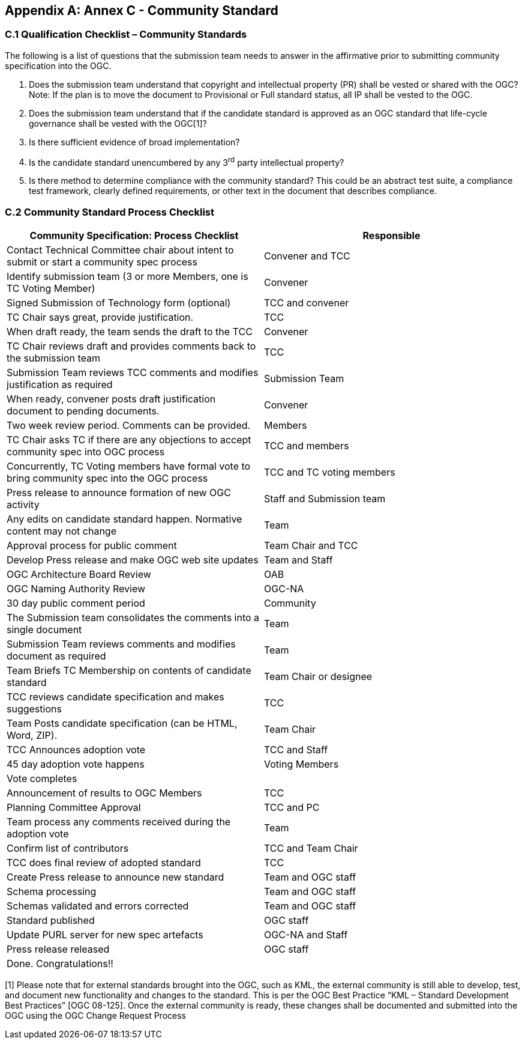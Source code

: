 
[[annex-c---community-standard]]
[appendix,obligation=informative]
== Annex C - Community Standard

[[c.1-qualification-checklist-community-standards]]
=== C.1 Qualification Checklist – Community Standards

The following is a list of questions that the submission team needs to answer in the affirmative prior to submitting community specification into the OGC.

1.  Does the submission team understand that copyright and intellectual property (PR) shall be vested or shared with the OGC? Note: If the plan is to move the document to Provisional or Full standard status, all IP shall be vested to the OGC.
2.  Does the submission team understand that if the candidate standard is approved as an OGC standard that life-cycle governance shall be vested with the OGC[1]?
3.  Is there sufficient evidence of broad implementation?
4.  Is the candidate standard unencumbered by any 3^rd^ party intellectual property?
5.  Is there method to determine compliance with the community standard? This could be an abstract test suite, a compliance test framework, clearly defined requirements, or other text in the document that describes compliance.

[[c.2-community-standard-process-checklist]]
=== C.2 Community Standard Process Checklist

[cols=",",options="header",]
|========================================================================================================================
|Community Specification: Process Checklist |Responsible
|Contact Technical Committee chair about intent to submit or start a community spec process |Convener and TCC
|Identify submission team (3 or more Members, one is TC Voting Member) |Convener
|Signed Submission of Technology form (optional) |TCC and convener
|TC Chair says great, provide justification. |TCC
|When draft ready, the team sends the draft to the TCC |Convener
|TC Chair reviews draft and provides comments back to the submission team |TCC
|Submission Team reviews TCC comments and modifies justification as required |Submission Team
|When ready, convener posts draft justification document to pending documents. |Convener
|Two week review period. Comments can be provided. |Members
|TC Chair asks TC if there are any objections to accept community spec into OGC process |TCC and members
|Concurrently, TC Voting members have formal vote to bring community spec into the OGC process |TCC and TC voting members
|Press release to announce formation of new OGC activity |Staff and Submission team
|Any edits on candidate standard happen. Normative content may not change |Team
|Approval process for public comment |Team Chair and TCC
|Develop Press release and make OGC web site updates |Team and Staff
|OGC Architecture Board Review |OAB
|OGC Naming Authority Review |OGC-NA
|30 day public comment period |Community
|The Submission team consolidates the comments into a single document |Team
|Submission Team reviews comments and modifies document as required |Team
|Team Briefs TC Membership on contents of candidate standard |Team Chair or designee
|TCC reviews candidate specification and makes suggestions |TCC
|Team Posts candidate specification (can be HTML, Word, ZIP). |Team Chair
|TCC Announces adoption vote |TCC and Staff
|45 day adoption vote happens |Voting Members
|Vote completes |
|Announcement of results to OGC Members |TCC
|Planning Committee Approval |TCC and PC
|Team process any comments received during the adoption vote |Team
|Confirm list of contributors |TCC and Team Chair
|TCC does final review of adopted standard |TCC
|Create Press release to announce new standard |Team and OGC staff
|Schema processing |Team and OGC staff
|Schemas validated and errors corrected |Team and OGC staff
|Standard published |OGC staff
|Update PURL server for new spec artefacts |OGC-NA and Staff
|Press release released |OGC staff
|Done. Congratulations!! |
|========================================================================================================================

[1] Please note that for external standards brought into the OGC, such as KML, the external community is still able to develop, test, and document new functionality and changes to the standard. This is per the OGC Best Practice “KML – Standard Development Best Practices” [OGC 08-125]. Once the external community is ready, these changes shall be documented and submitted into the OGC using the OGC Change Request Process

